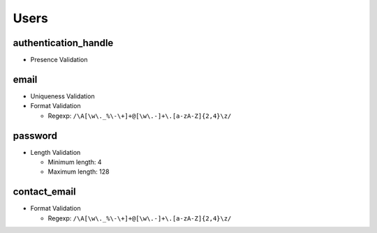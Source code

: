 *****
Users
*****


authentication_handle
=====================
- Presence Validation

email
=====
- Uniqueness Validation
- Format Validation

  - Regexp: ``/\A[\w\._%\-\+]+@[\w\.-]+\.[a-zA-Z]{2,4}\z/``

password
========
- Length Validation

  - Minimum length: 4
  - Maximum length: 128

contact_email
=============
- Format Validation

  - Regexp: ``/\A[\w\._%\-\+]+@[\w\.-]+\.[a-zA-Z]{2,4}\z/``
